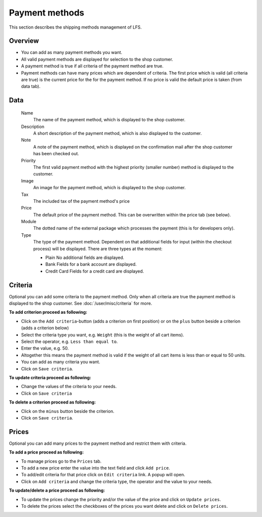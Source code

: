 .. index:: Payment method, Payment methods

.. _management-payment-methods:

===============
Payment methods
===============

This section describes the shipping methods management of LFS.

Overview
========

* You can add as many payment methods you want.

* All valid payment methods are displayed for selection to the shop customer.
  
* A payment method is true if all criteria of the payment method are true.

* Payment methods can have many prices which are dependent of criteria. The
  first price which is valid (all criteria are true) is the current price for
  the for the payment method. If no price is valid the default price is taken
  (from data tab).

Data
====

    Name
        The name of the payment method, which is displayed to the shop 
        customer.

    Description
        A short description of the payment method, which is also displayed to 
        the customer.

    Note
        A note of the payment method, which is displayed on the confirmation 
        mail after the shop customer has been checked out.

    Priority 
        The first valid payment method with the highest priority (smaller 
        number) method is displayed to the customer.
        
    Image
        An image for the payment method, which is displayed to the shop 
        customer.
        
    Tax    
        The included tax of the payment method's price
        
    Price
        The default price of the payment method. This can be overwritten 
        within the price tab (see below).
    
    Module
        The dotted name of the external package which processes the payment
        (this is for developers only).
        
    Type 
        The type of the payment method. Dependent on that additional fields 
        for input (within the checkout process) will be displayed. There are 
        three types at the moment:
      
        * Plain
          No additional fields are displayed.
          
        * Bank 
          Fields for a bank account are displayed.
          
        * Credit Card 
          Fields for a credit card are displayed.

Criteria
========

Optional you can add some criteria to the payment method. Only when all
criteria are true the payment method is displayed to the shop customer. See 
:doc:`/user/misc/criteria` for more.

**To add criterion proceed as following:**

* Click on the ``Add criteria``-button (adds a criterion on first position) or 
  on the ``plus`` button beside a criterion (adds a criterion below)
* Select the criteria type you want, e.g. ``Weight`` (this is the weight of all cart 
  items).
* Select the operator, e.g. ``Less than equal to``.
* Enter the value, e.g. 50.
* Altogether this means the payment method is valid if the weight of all
  cart items is less than or equal to 50 units.
* You can add as many criteria you want.
* Click on ``Save criteria``.

**To update criteria proceed as following:**

* Change the values of the criteria to your needs.
* Click on ``Save criteria``

**To delete a criterion proceed as following:**

* Click on the ``minus`` button beside the criterion.
* Click on ``Save criteria``.

Prices
======

Optional you can add many prices to the payment method and restrict them
with criteria.

.. image:: /images/how_to_payment_prices.*

**To add a price proceed as following:**

* To manage prices go to the ``Prices`` tab.
* To add a new price enter the value into the text field and click ``Add price``.
* To add/edit criteria for that price click on ``Edit criteria`` link. A popup will open.
* Click on ``Add criteria`` and change the criteria type, the operator and
  the value to your needs.

**To update/delete a price proceed as following:**

* To update the prices change the priority and/or the value of the price and click on ``Update prices``.
* To delete the prices select the checkboxes of the prices you want delete and click on ``Delete prices``.

.. seealso::

    * :ref:`How to manage shipping methods <howto-payment-methods>`